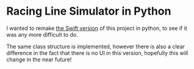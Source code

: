 * Racing Line Simulator in Python
I wanted to remake [[https://github.com/mcardoff/Racing_Line_Optimizer][the Swift version]] of this project in python, to see if it was any more difficult to do.

The same class structure is implemented, however there is also a clear difference in the fact that there is no UI in this version, hopefully this will change in the near future!
